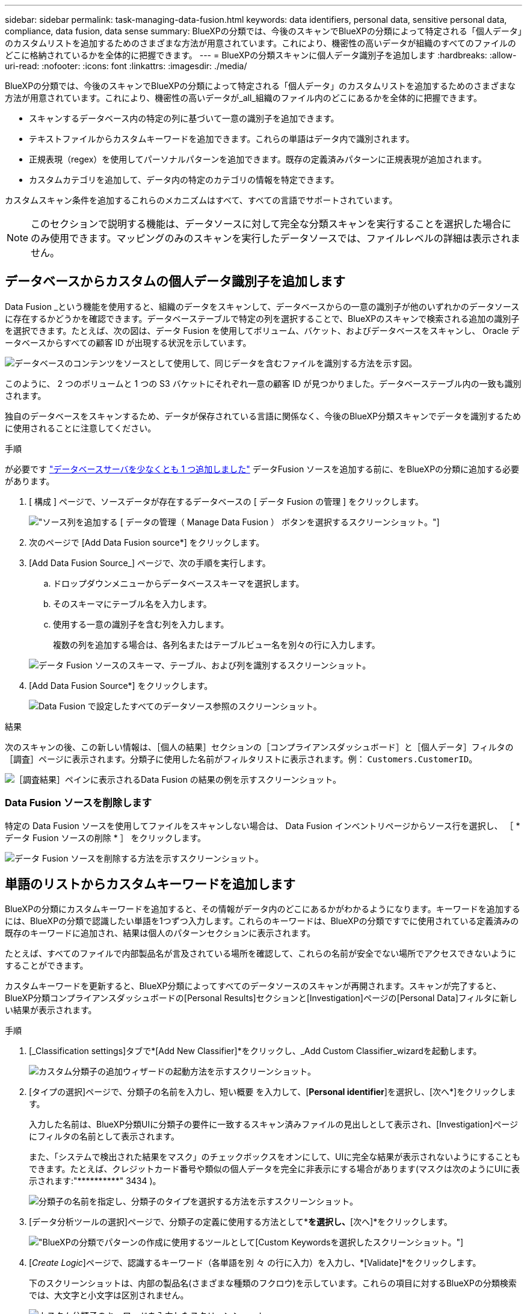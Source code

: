 ---
sidebar: sidebar 
permalink: task-managing-data-fusion.html 
keywords: data identifiers, personal data, sensitive personal data, compliance, data fusion, data sense 
summary: BlueXPの分類では、今後のスキャンでBlueXPの分類によって特定される「個人データ」のカスタムリストを追加するためのさまざまな方法が用意されています。これにより、機密性の高いデータが組織のすべてのファイルのどこに格納されているかを全体的に把握できます。 
---
= BlueXPの分類スキャンに個人データ識別子を追加します
:hardbreaks:
:allow-uri-read: 
:nofooter: 
:icons: font
:linkattrs: 
:imagesdir: ./media/


[role="lead"]
BlueXPの分類では、今後のスキャンでBlueXPの分類によって特定される「個人データ」のカスタムリストを追加するためのさまざまな方法が用意されています。これにより、機密性の高いデータが_all_組織のファイル内のどこにあるかを全体的に把握できます。

* スキャンするデータベース内の特定の列に基づいて一意の識別子を追加できます。
* テキストファイルからカスタムキーワードを追加できます。これらの単語はデータ内で識別されます。
* 正規表現（regex）を使用してパーソナルパターンを追加できます。既存の定義済みパターンに正規表現が追加されます。
* カスタムカテゴリを追加して、データ内の特定のカテゴリの情報を特定できます。


カスタムスキャン条件を追加するこれらのメカニズムはすべて、すべての言語でサポートされています。


NOTE: このセクションで説明する機能は、データソースに対して完全な分類スキャンを実行することを選択した場合にのみ使用できます。マッピングのみのスキャンを実行したデータソースでは、ファイルレベルの詳細は表示されません。



== データベースからカスタムの個人データ識別子を追加します

Data Fusion _という機能を使用すると、組織のデータをスキャンして、データベースからの一意の識別子が他のいずれかのデータソースに存在するかどうかを確認できます。データベーステーブルで特定の列を選択することで、BlueXPのスキャンで検索される追加の識別子を選択できます。たとえば、次の図は、データ Fusion を使用してボリューム、バケット、およびデータベースをスキャンし、 Oracle データベースからすべての顧客 ID が出現する状況を示しています。

image:diagram_compliance_data_fusion.png["データベースのコンテンツをソースとして使用して、同じデータを含むファイルを識別する方法を示す図。"]

このように、 2 つのボリュームと 1 つの S3 バケットにそれぞれ一意の顧客 ID が見つかりました。データベーステーブル内の一致も識別されます。

独自のデータベースをスキャンするため、データが保存されている言語に関係なく、今後のBlueXP分類スキャンでデータを識別するために使用されることに注意してください。

.手順
が必要です link:task-scanning-databases.html#adding-the-database-server["データベースサーバを少なくとも 1 つ追加しました"^] データFusion ソースを追加する前に、をBlueXPの分類に追加する必要があります。

. [ 構成 ] ページで、ソースデータが存在するデータベースの [ データ Fusion の管理 ] をクリックします。
+
image:screenshot_compliance_manage_data_fusion.png["ソース列を追加する [ データの管理（ Manage Data Fusion ） ] ボタンを選択するスクリーンショット。"]

. 次のページで [Add Data Fusion source*] をクリックします。
. [Add Data Fusion Source_] ページで、次の手順を実行します。
+
.. ドロップダウンメニューからデータベーススキーマを選択します。
.. そのスキーマにテーブル名を入力します。
.. 使用する一意の識別子を含む列を入力します。
+
複数の列を追加する場合は、各列名またはテーブルビュー名を別々の行に入力します。

+
image:screenshot_compliance_add_data_fusion.png["データ Fusion ソースのスキーマ、テーブル、および列を識別するスクリーンショット。"]



. [Add Data Fusion Source*] をクリックします。
+
image:screenshot_compliance_data_fusion_list.png["Data Fusion で設定したすべてのデータソース参照のスクリーンショット。"]



.結果
次のスキャンの後、この新しい情報は、［個人の結果］セクションの［コンプライアンスダッシュボード］と［個人データ］フィルタの［調査］ページに表示されます。分類子に使用した名前がフィルタリストに表示されます。例： `Customers.CustomerID`。

image:screenshot_add_data_fusion_result.png["［調査結果］ペインに表示されるData Fusion の結果の例を示すスクリーンショット。"]



=== Data Fusion ソースを削除します

特定の Data Fusion ソースを使用してファイルをスキャンしない場合は、 Data Fusion インベントリページからソース行を選択し、 ［ * データ Fusion ソースの削除 * ］ をクリックします。

image:screenshot_compliance_delete_data_fusion.png["データ Fusion ソースを削除する方法を示すスクリーンショット。"]



== 単語のリストからカスタムキーワードを追加します

BlueXPの分類にカスタムキーワードを追加すると、その情報がデータ内のどこにあるかがわかるようになります。キーワードを追加するには、BlueXPの分類で認識したい単語を1つずつ入力します。これらのキーワードは、BlueXPの分類ですでに使用されている定義済みの既存のキーワードに追加され、結果は個人のパターンセクションに表示されます。

たとえば、すべてのファイルで内部製品名が言及されている場所を確認して、これらの名前が安全でない場所でアクセスできないようにすることができます。

カスタムキーワードを更新すると、BlueXP分類によってすべてのデータソースのスキャンが再開されます。スキャンが完了すると、BlueXP分類コンプライアンスダッシュボードの[Personal Results]セクションと[Investigation]ページの[Personal Data]フィルタに新しい結果が表示されます。

.手順
. [_Classification settings]タブで*[Add New Classifier]*をクリックし、_Add Custom Classifier_wizardを起動します。
+
image:screenshot_compliance_add_classifier_button.png["カスタム分類子の追加ウィザードの起動方法を示すスクリーンショット。"]

. [タイプの選択]ページで、分類子の名前を入力し、短い概要 を入力して、[*Personal identifier*]を選択し、[次へ*]をクリックします。
+
入力した名前は、BlueXP分類UIに分類子の要件に一致するスキャン済みファイルの見出しとして表示され、[Investigation]ページにフィルタの名前として表示されます。

+
また、「システムで検出された結果をマスク」のチェックボックスをオンにして、UIに完全な結果が表示されないようにすることもできます。たとえば、クレジットカード番号や類似の個人データを完全に非表示にする場合があります(マスクは次のようにUIに表示されます:"pass:[****]pass:[***]pass:[***]" 3434 )。

+
image:screenshot_select_classifier_type2.png["分類子の名前を指定し、分類子のタイプを選択する方法を示すスクリーンショット。"]

. [データ分析ツールの選択]ページで、分類子の定義に使用する方法として*[カスタムキーワード]*を選択し、*[次へ]*をクリックします。
+
image:screenshot_select_classifier_tool_keywords.png["BlueXPの分類でパターンの作成に使用するツールとして[Custom Keywords]を選択したスクリーンショット。"]

. [_Create Logic_]ページで、認識するキーワード（各単語を別 々 の行に入力）を入力し、*[Validate]*をクリックします。
+
下のスクリーンショットは、内部の製品名(さまざまな種類のフクロウ)を示しています。これらの項目に対するBlueXPの分類検索では、大文字と小文字は区別されません。

+
image:screenshot_select_classifier_create_logic_keyword.png["カスタム分類子のキーワードを入力したスクリーンショット。"]

. [完了]*をクリックすると、BlueXPの分類によってデータの再スキャンが開始されます。


.結果
スキャンが完了すると、コンプライアンスダッシュボードの[個人結果]セクションと[個人データ]フィルタの[調査]ページに、この新しい情報が結果に含まれます。

image:screenshot_add_keywords_result.png["[調査結果]ペインにカスタムキーワードの結果の例を示すスクリーンショット。"]

ご覧のように、分類子の名前が個人結果パネルの名前として使用されます。このようにして、さまざまなキーワードグループをアクティブ化し、各グループの結果を表示できます。



== 正規表現を使用してカスタムの個人データ識別子を追加する

カスタム正規表現（regex）を使用して、データ内の特定の情報を識別するためのパーソナルパターンを追加できます。これにより、新しいカスタム正規表現を作成して、システムにまだ存在しない新しい個人情報要素を特定できます。正規表現は、BlueXPの分類ですでに使用されている既存の定義済みパターンに追加され、結果は[Personal Patterns]セクションに表示されます。

たとえば、すべてのファイルで内部製品IDが記載されている場所を確認できます。製品IDに明確な構造が含まれている場合、たとえば、201で始まる12桁の数値であれば、カスタム正規表現機能を使用してファイル内で検索できます。この例の正規表現は*\b201\d｛9｝\b *です。

正規表現を追加すると、BlueXPの分類によってすべてのデータソースのスキャンが再開されます。スキャンが完了すると、BlueXP分類コンプライアンスダッシュボードの[Personal Results]セクションと[Investigation]ページの[Personal Data]フィルタに新しい結果が表示されます。

を参照してください https://regex101.com/[] 正規表現の作成にサポートが必要な場合は、フレーバーに「* Python *」を選択すると、BlueXPの分類が正規表現と一致する結果のタイプが表示されます。


NOTE: 現在、正規表現を作成するときにパターンフラグを使用することは許可されていません。これは、"/"を使用しないことを意味します。

.手順
. [_Classification settings]タブで*[Add New Classifier]*をクリックし、_Add Custom Classifier_wizardを起動します。
+
image:screenshot_compliance_add_classifier_button.png["カスタム分類子の追加ウィザードの起動方法を示すスクリーンショット。"]

. [タイプの選択]ページで、分類子の名前を入力し、短い概要 を入力して、[*Personal identifier*]を選択し、[次へ*]をクリックします。
+
入力した名前は、BlueXP分類UIに分類子の要件に一致するスキャン済みファイルの見出しとして表示され、[Investigation]ページにフィルタの名前として表示されます。また、「システムで検出された結果をマスク」のチェックボックスをオンにして、UIに完全な結果が表示されないようにすることもできます。たとえば、クレジットカード番号全体または類似の個人データを非表示にする場合などです。

+
image:screenshot_select_classifier_type.png["分類子の名前を指定し、分類子のタイプを選択する方法を示すスクリーンショット。"]

. [データ分析ツールの選択]ページで、分類子の定義に使用するメソッドとして[カスタム正規表現*]を選択し、[次へ*]をクリックします。
+
image:screenshot_select_classifier_tool_regex.png["BlueXP分類でパターンの作成に使用するツールとして[Custom regular expression]が選択されていることを示すスクリーンショット。"]

. Create Logic_pageで、正規表現と近接文字を入力し、* Done *をクリックします。
+
.. 正規表現は任意に入力できます。[検証]*ボタンをクリックして、BlueXPで正規表現が有効かどうか、また正規表現が広すぎないかどうか（返される結果が多すぎないかどうか）が検証されます。
.. 必要に応じて、近接キーワードを入力して結果の精度を高めることができます。検索対象のパターンの300文字以内（検出されたパターンの前または後）に検索されるのが一般的な単語です。単語またはフレーズをそれぞれ別の行に入力します。
+
image:screenshot_select_classifier_create_logic_regex.png["カスタム分類子の正規表現とプロキシミティワードを入力したスクリーンショット。"]





.結果
分類子が追加され、BlueXPの分類によってすべてのデータソースの再スキャンが開始されます。カスタム分類子ページに戻り'新しい分類子に一致するファイルの数を確認できますすべてのデータソースをスキャンした結果は、スキャンする必要があるファイルの数によってはしばらく時間がかかります。

image:screenshot_personal_info_regex_added.png["スキャンを実行中の新しい正規表現分類子がシステムに追加された結果を示すスクリーンショット。"]



== カスタムカテゴリを追加します

BlueXPは、スキャンしたデータをさまざまなカテゴリに分類して分類します。カテゴリは、各ファイルのコンテンツとメタデータの人工知能分析に基づくトピックです。 link:reference-private-data-categories.html#types-of-categories["事前定義されたカテゴリのリストを参照してください"]。

カテゴリを使用すると、保有している情報の種類を表示して、データの状況を把握することができます。たとえば、_resumes_or_employee contracts_のようなカテゴリには、機密データが含まれている場合があります。結果を調査すると、従業員契約が安全でない場所に保存されていることがわかります。その後、その問題を修正できます。

BlueXPの分類にカスタムカテゴリを追加すると、データ資産に固有の情報のカテゴリがデータのどこにあるかを特定できます。特定するデータのカテゴリを含む「トレーニング」ファイルを作成して各カテゴリを追加し、BlueXPの分類でそれらのファイルをスキャンしてAIで「学習」し、データソース内のそのデータを識別できるようにします。これらのカテゴリは、BlueXPの分類ですでに識別されている既存の事前定義されたカテゴリに追加され、[カテゴリ]セクションに結果が表示されます。

たとえば、必要に応じて削除できるように、.gz形式の圧縮インストールファイルがファイル内のどこにあるかを確認することができます。

カスタムカテゴリを更新すると、BlueXPの分類によってすべてのデータソースのスキャンが再開されます。スキャンが完了すると、BlueXP分類コンプライアンスダッシュボードの[カテゴリ]セクションと[カテゴリ]フィルタの[調査]ページに新しい結果が表示されます。 link:task-controlling-private-data.html#viewing-files-by-categories["カテゴリ別にファイルを表示する方法を参照してください"]。

.必要なもの
BlueXPの分類で認識するデータカテゴリのサンプルを含むトレーニングファイルを少なくとも25個作成する必要があります。次のファイルタイプがサポートされています。

`+.CSV, .DOC, .DOCX, .GZ, .JSON, .PDF, .PPTX, .RTF, .TXT, .XLS, .XLSX, Docs, Sheets, and Slides+`

ファイルは100バイト以上である必要があり、BlueXPの分類でアクセスできるフォルダに配置されている必要があります。

.手順
. [_Classification settings]タブで*[Add New Classifier]*をクリックし、_Add Custom Classifier_wizardを起動します。
+
image:screenshot_compliance_add_classifier_button.png["カスタム分類子の追加ウィザードの起動方法を示すスクリーンショット。"]

. [_Select type_]ページで、分類子の名前を入力し、簡単な概要 を入力して*[Category]*を選択し、*[Next]*をクリックします。
+
入力した名前が、定義しているデータのカテゴリに一致するスキャン済みファイルの見出しとしてBlueXP分類UIに表示され、[Investigation]ページにフィルタの名前として表示されます。

+
image:screenshot_select_classifier_category.png["分類子の名前を指定し、分類子のタイプを選択する方法を示すスクリーンショット。"]

. [_Create Logic_]ページで、学習ファイルが準備されていることを確認し、*[ファイルの選択]*をクリックします。
+
image:screenshot_category_create_logic.png["[Create Logic]ページのスクリーンショット。BlueXPの分類に使用するデータを含むファイルを追加します。"]

. ボリュームのIPアドレスとトレーニングファイルが格納されているパスを入力し、*[追加]*をクリックします。
+
image:screenshot_category_add_files.png["トレーニングファイルの場所を入力する方法を示すスクリーンショット。"]

. トレーニングファイルがBlueXPの分類で認識されたことを確認します。要件を満たしていないトレーニングファイルを削除するには、* x *をクリックします。[完了]*をクリックします。
+
image:screenshot_category_files_added.png["BlueXP分類で新しいカテゴリを定義するトレーニングファイルとして使用するファイルを示すスクリーンショット。"]



.結果
トレーニングファイルの定義に従って新しいカテゴリが作成され、BlueXPの分類に追加されます。その後、BlueXPで分類が開始され、すべてのデータソースが再スキャンされて、この新しいカテゴリに該当するファイルが特定されます。[Custom Classifiers]ページに戻り、新しいカテゴリに一致するファイルの数を確認できます。すべてのデータソースをスキャンした結果は、スキャンする必要があるファイルの数によってはしばらく時間がかかります。



== カスタム分類子の結果を表示します

コンプライアンスダッシュボードおよび［調査］ページで、任意のカスタム分類子の結果を表示できます。たとえば、このスクリーンショットは、「個人の結果」セクションの下のコンプライアンスダッシュボードに表示されている、一致した情報を示しています。

image:screenshot_add_regex_result.png["［調査結果］ペインに表示される、カスタム正規表現の結果の例を示すスクリーンショット。"]

をクリックします image:button_arrow_investigate.png["矢印の付いた円"] ボタンをクリックすると、詳細な結果が[調査]ページに表示されます。

さらに、カスタム分類子の結果はすべて[カスタム分類子]タブに表示され、上位6つのカスタム分類子の結果が[コンプライアンスダッシュボード]に表示されます。

image:screenshot_custom_classifier_top_5.png["返された結果に基づいて上位3つのカスタム分類子を示すスクリーンショット。"]



== カスタム分類子を管理します

作成したカスタム分類子は、*Edit Classifier*ボタンを使用して変更できます。


TIP: 現時点では、Data Fusion分類子を編集することはできません。

あとで、追加したカスタムパターンをBlueXPの分類で特定する必要がないと判断した場合は、*[Delete Classifier]*ボタンを使用して各項目を削除できます。

image:screenshot_custom_classifiers_manage.png["分類子を編集および削除するためのボタンを含む[カスタム分類子]ページのスクリーンショット。"]
